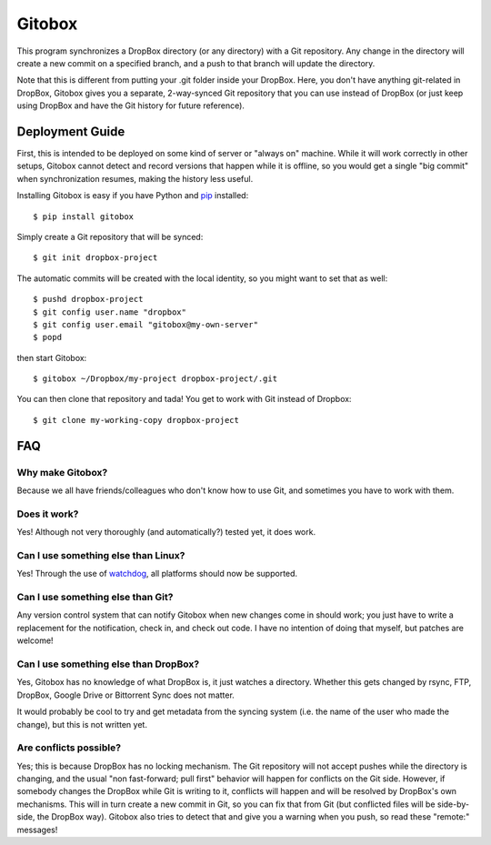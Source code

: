 Gitobox
=======

This program synchronizes a DropBox directory (or any directory) with a Git repository. Any change in the directory will create a new commit on a specified branch, and a push to that branch will update the directory.

Note that this is different from putting your .git folder inside your DropBox. Here, you don't have anything git-related in DropBox, Gitobox gives you a separate, 2-way-synced Git repository that you can use instead of DropBox (or just keep using DropBox and have the Git history for future reference).

Deployment Guide
----------------

First, this is intended to be deployed on some kind of server or "always on" machine. While it will work correctly in other setups, Gitobox cannot detect and record versions that happen while it is offline, so you would get a single "big commit" when synchronization resumes, making the history less useful.

Installing Gitobox is easy if you have Python and `pip <https://pip.pypa.io/>`_ installed::

    $ pip install gitobox

Simply create a Git repository that will be synced::

    $ git init dropbox-project

The automatic commits will be created with the local identity, so you might want to set that as well::

    $ pushd dropbox-project
    $ git config user.name "dropbox"
    $ git config user.email "gitobox@my-own-server"
    $ popd

then start Gitobox::

    $ gitobox ~/Dropbox/my-project dropbox-project/.git

You can then clone that repository and tada! You get to work with Git instead of Dropbox::

    $ git clone my-working-copy dropbox-project

FAQ
---

Why make Gitobox?
'''''''''''''''''

Because we all have friends/colleagues who don't know how to use Git, and sometimes you have to work with them.

Does it work?
'''''''''''''

Yes! Although not very thoroughly (and automatically?) tested yet, it does work.

Can I use something else than Linux?
''''''''''''''''''''''''''''''''''''

Yes! Through the use of `watchdog <https://github.com/gorakhargosh/watchdog>`__, all platforms should now be supported.

Can I use something else than Git?
''''''''''''''''''''''''''''''''''

Any version control system that can notify Gitobox when new changes come in should work; you just have to write a replacement for the notification, check in, and check out code. I have no intention of doing that myself, but patches are welcome!

Can I use something else than DropBox?
''''''''''''''''''''''''''''''''''''''

Yes, Gitobox has no knowledge of what DropBox is, it just watches a directory. Whether this gets changed by rsync, FTP, DropBox, Google Drive or Bittorrent Sync does not matter.

It would probably be cool to try and get metadata from the syncing system (i.e. the name of the user who made the change), but this is not written yet.

Are conflicts possible?
'''''''''''''''''''''''

Yes; this is because DropBox has no locking mechanism. The Git repository will not accept pushes while the directory is changing, and the usual "non fast-forward; pull first" behavior will happen for conflicts on the Git side. However, if somebody changes the DropBox while Git is writing to it, conflicts will happen and will be resolved by DropBox's own mechanisms. This will in turn create a new commit in Git, so you can fix that from Git (but conflicted files will be side-by-side, the DropBox way). Gitobox also tries to detect that and give you a warning when you push, so read these "remote:" messages!
